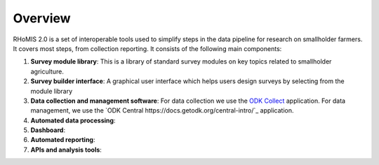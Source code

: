===========================================
Overview
===========================================

RHoMIS 2.0 is a set of interoperable tools used to simplify steps in the data pipeline
for research on smallholder farmers. It covers most steps,
from collection reporting. It consists of the following main components:

#. **Survey module library**: This is a library of standard survey modules on key topics related to smallholder agriculture.
#. **Survey builder interface**: A graphical user interface which helps users design surveys by selecting from the module library
#. **Data collection and management software**: For data collection we use the `ODK Collect  <https://docs.getodk.org/collect-intro/>`_ application. For data management, we use the `ODK Central https://docs.getodk.org/central-intro/`_ application.
#. **Automated data processing**:
#. **Dashboard**:
#. **Automated reporting**:  
#. **APIs and analysis tools**: 

